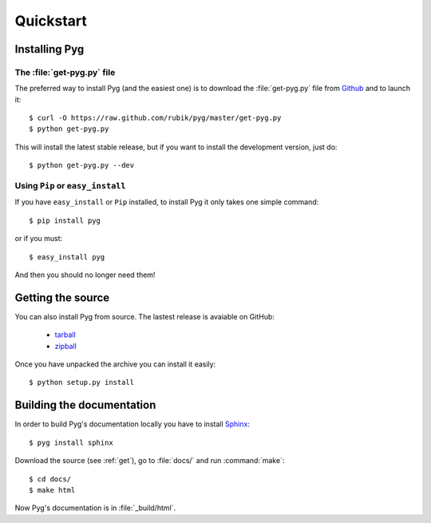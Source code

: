 Quickstart
==========

Installing Pyg
--------------

The :file:`get-pyg.py` file
+++++++++++++++++++++++++++++

The preferred way to install Pyg (and the easiest one) is to download the :file:`get-pyg.py` file from `Github <https://raw.github.com/rubik/pyg/master/get-pyg.py>`_ and to launch it::

    $ curl -O https://raw.github.com/rubik/pyg/master/get-pyg.py
    $ python get-pyg.py

This will install the latest stable release, but if you want to install the development version, just do::

    $ python get-pyg.py --dev


Using ``Pip`` or ``easy_install``
+++++++++++++++++++++++++++++++++

If you have ``easy_install`` or ``Pip`` installed, to install Pyg it only takes one simple command::

    $ pip install pyg

or if you must::

    $ easy_install pyg

And then you should no longer need them!

.. _get:

Getting the source
------------------

You can also install Pyg from source. The lastest release is avaiable on GitHub:

    * `tarball <https://github.com/rubik/pyg/tarball/master>`_
    * `zipball <https://github.com/rubik/pyg/zipball/master>`_

Once you have unpacked the archive you can install it easily::

    $ python setup.py install


Building the documentation
--------------------------

In order to build Pyg's documentation locally you have to install `Sphinx <http://sphinx.pocoo.org>`_::

    $ pyg install sphinx

Download the source (see :ref:`get`), go to :file:`docs/` and run :command:`make`::

    $ cd docs/
    $ make html

Now Pyg's documentation is in :file:`_build/html`.